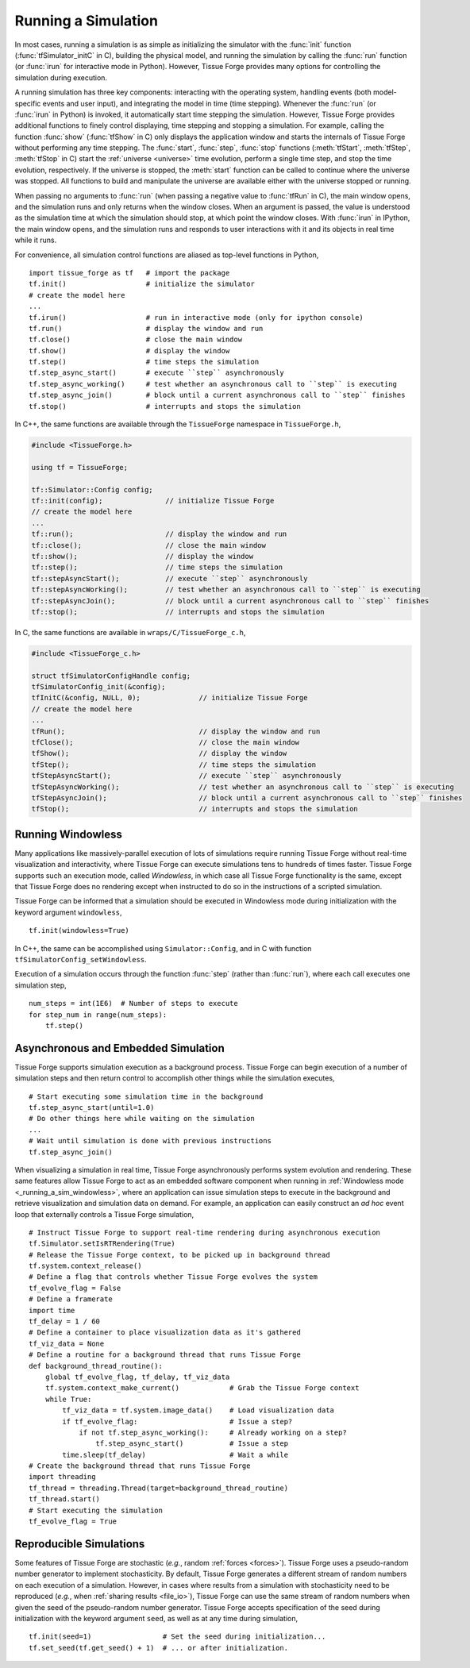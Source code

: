 .. _running_a_sim:

.. py:currentmodule:: tissue_forge

Running a Simulation
---------------------

In most cases, running a simulation is as simple as initializing the simulator
with the :func:`init` function (:func:`tfSimulator_initC` in C),
building the physical model, and running
the simulation by calling the :func:`run` function (or :func:`irun` for
interactive mode in Python). However, Tissue Forge provides many options for
controlling the simulation during execution.

A running simulation has three key components: interacting with the operating
system, handling events (both model-specific events and user input), and integrating the
model in time (time stepping). Whenever the :func:`run` (or :func:`irun` in Python)
is invoked, it automatically start time stepping the simulation. However, Tissue Forge
provides additional functions to finely control displaying, time stepping and stopping
a simulation. For example, calling the function :func:`show`
(:func:`tfShow` in C) only displays the application window and starts the
internals of Tissue Forge without performing any time stepping.
The :func:`start`, :func:`step`, :func:`stop` functions
(:meth:`tfStart`, :meth:`tfStep`, :meth:`tfStop` in C)
start the :ref:`universe <universe>` time evolution,
perform a single time step, and stop the time evolution, respectively.
If the universe is stopped, the :meth:`start` function can be
called to continue where the universe was stopped. All functions to build and manipulate
the universe are available either with the universe stopped or running.

When passing no arguments to :func:`run` (when passing a negative value to
:func:`tfRun` in C), the main window opens, and the simulation runs and
only returns when the window closes. When an argument is passed, the value is understood
as the simulation time at which the simulation should stop, at which point the window closes.
With :func:`irun` in IPython, the main window opens, and the simulation runs and
responds to user interactions with it and its objects in real time while it runs.

For convenience, all simulation control functions are aliased as top-level functions in Python, ::

    import tissue_forge as tf   # import the package
    tf.init()                   # initialize the simulator
    # create the model here
    ...
    tf.irun()                   # run in interactive mode (only for ipython console)
    tf.run()                    # display the window and run
    tf.close()                  # close the main window
    tf.show()                   # display the window
    tf.step()                   # time steps the simulation
    tf.step_async_start()       # execute ``step`` asynchronously
    tf.step_async_working()     # test whether an asynchronous call to ``step`` is executing
    tf.step_async_join()        # block until a current asynchronous call to ``step`` finishes
    tf.stop()                   # interrupts and stops the simulation

In C++, the same functions are available through the ``TissueForge`` namespace in ``TissueForge.h``,

.. code-block:: cpp

    #include <TissueForge.h>

    using tf = TissueForge;

    tf::Simulator::Config config;
    tf::init(config);               // initialize Tissue Forge
    // create the model here
    ...
    tf::run();                      // display the window and run
    tf::close();                    // close the main window
    tf::show();                     // display the window
    tf::step();                     // time steps the simulation
    tf::stepAsyncStart();           // execute ``step`` asynchronously
    tf::stepAsyncWorking();         // test whether an asynchronous call to ``step`` is executing
    tf::stepAsyncJoin();            // block until a current asynchronous call to ``step`` finishes
    tf::stop();                     // interrupts and stops the simulation

In C, the same functions are available in ``wraps/C/TissueForge_c.h``,

.. code-block:: c

    #include <TissueForge_c.h>

    struct tfSimulatorConfigHandle config;
    tfSimulatorConfig_init(&config);
    tfInitC(&config, NULL, 0);              // initialize Tissue Forge
    // create the model here
    ...
    tfRun();                                // display the window and run
    tfClose();                              // close the main window
    tfShow();                               // display the window
    tfStep();                               // time steps the simulation
    tfStepAsyncStart();                     // execute ``step`` asynchronously
    tfStepAsyncWorking();                   // test whether an asynchronous call to ``step`` is executing
    tfStepAsyncJoin();                      // block until a current asynchronous call to ``step`` finishes
    tfStop();                               // interrupts and stops the simulation

.. _running_a_sim_windowless:

Running Windowless
^^^^^^^^^^^^^^^^^^^

Many applications like massively-parallel execution of lots of simulations
require running Tissue Forge without real-time visualization and interactivity, where
Tissue Forge can execute simulations tens to hundreds of times faster.
Tissue Forge supports such an execution mode, called `Windowless`, in which case
all Tissue Forge functionality is the same, except that Tissue Forge does no rendering
except when instructed to do so in the instructions of a scripted simulation.

Tissue Forge can be informed that a simulation should be executed in Windowless mode
during initialization with the keyword argument ``windowless``, ::

    tf.init(windowless=True)

In C++, the same can be accomplished using ``Simulator::Config``,
and in C with function ``tfSimulatorConfig_setWindowless``.

Execution of a simulation occurs through the function :func:`step` (rather than
:func:`run`), where each call executes one simulation step, ::

    num_steps = int(1E6)  # Number of steps to execute
    for step_num in range(num_steps):
        tf.step()

Asynchronous and Embedded Simulation
^^^^^^^^^^^^^^^^^^^^^^^^^^^^^^^^^^^^^

Tissue Forge supports simulation execution as a background process. Tissue Forge
can begin execution of a number of simulation steps and then return control to accomplish
other things while the simulation executes, ::

    # Start executing some simulation time in the background
    tf.step_async_start(until=1.0)
    # Do other things here while waiting on the simulation
    ...
    # Wait until simulation is done with previous instructions
    tf.step_async_join()

When visualizing a simulation in real time, Tissue Forge asynchronously performs system
evolution and rendering.
These same features allow Tissue Forge to act as an embedded software component
when running in :ref:`Windowless mode <_running_a_sim_windowless>`, where an application
can issue simulation steps to execute in the background and retrieve visualization and
simulation data on demand.
For example, an application can easily construct an *ad hoc* event loop that externally
controls a Tissue Forge simulation, ::

    # Instruct Tissue Forge to support real-time rendering during asynchronous execution
    tf.Simulator.setIsRTRendering(True)
    # Release the Tissue Forge context, to be picked up in background thread
    tf.system.context_release()
    # Define a flag that controls whether Tissue Forge evolves the system
    tf_evolve_flag = False
    # Define a framerate
    import time
    tf_delay = 1 / 60
    # Define a container to place visualization data as it's gathered
    tf_viz_data = None
    # Define a routine for a background thread that runs Tissue Forge
    def background_thread_routine():
        global tf_evolve_flag, tf_delay, tf_viz_data
        tf.system.context_make_current()            # Grab the Tissue Forge context
        while True:
            tf_viz_data = tf.system.image_data()    # Load visualization data
            if tf_evolve_flag:                      # Issue a step?
                if not tf.step_async_working():     # Already working on a step?
                    tf.step_async_start()           # Issue a step
            time.sleep(tf_delay)                    # Wait a while
    # Create the background thread that runs Tissue Forge
    import threading
    tf_thread = threading.Thread(target=background_thread_routine)
    tf_thread.start()
    # Start executing the simulation
    tf_evolve_flag = True

Reproducible Simulations
^^^^^^^^^^^^^^^^^^^^^^^^^

Some features of Tissue Forge are stochastic (*e.g.*, random :ref:`forces <forces>`).
Tissue Forge uses a pseudo-random number generator to implement stochasticity.
By default, Tissue Forge generates a different stream of random numbers on each
execution of a simulation. However, in cases where results from a simulation with
stochasticity need to be reproduced (*e.g.*, when :ref:`sharing results <file_io>`),
Tissue Forge can use the same stream of random numbers when given the seed of the
pseudo-random number generator. Tissue Forge accepts specification of the seed during
initialization with the keyword argument ``seed``, as well as at any time during
simulation, ::

    tf.init(seed=1)                 # Set the seed during initialization...
    tf.set_seed(tf.get_seed() + 1)  # ... or after initialization.
